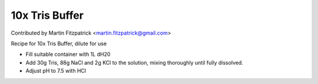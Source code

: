 10x Tris Buffer
========================================================================================================

.. sectionauthor:: mfitzp <martin.fitzpatrick@gmail.com>

Contributed by Martin Fitzpatrick <martin.fitzpatrick@gmail.com>

Recipe for 10x Tris Buffer, dilute for use








- Fill suitable container with 1L dH20


- Add 30g Tris, 88g NaCl and 2g KCl to the solution, mixing thoroughly until fully dissolved.


- Adjust pH to 7.5 with HCl








